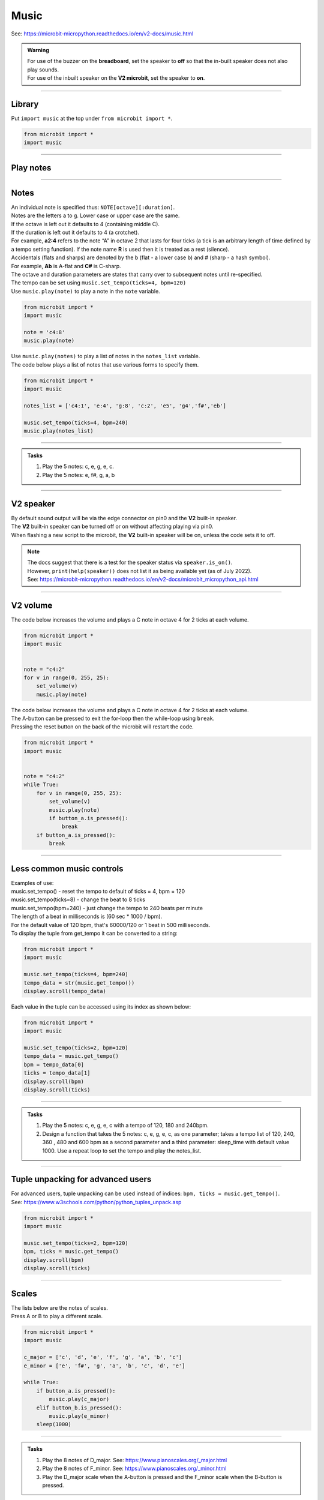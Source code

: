 ==========================
Music
==========================

| See: https://microbit-micropython.readthedocs.io/en/v2-docs/music.html

.. py:module:: music

.. admonition:: Warning

    | For use of the buzzer on the **breadboard**, set the speaker to **off** so that the in-built speaker does not also play sounds.
    | For use of the inbuilt speaker on the **V2 microbit**, set the speaker to **on**.

----

Library
----------------------------------------

| Put ``import music`` at the top under ``from microbit import *``.

.. code-block:: python

    from microbit import *
    import music

----

Play notes
----------------------------------------

.. py:function::  music.play(notes, pin=pin0, wait=True, loop=False)

    | Play the notes.
    | The notes can be a string, such as 'c1:4', or a list of notes as strings, such as ['c', 'd', 'e']
    | The duration and octave values are reset to their defaults before the music is played.
    | The output pin can be used to override the default pin0. Use pin=None to prevent sounds being played.
    | If wait is set to True, playing is blocking, and the music will be played to the end.
    | If loop is set to True, the music repeats until stop is called.

----

Notes
----------------------------------------

| An individual note is specified thus: ``NOTE[octave][:duration]``.
| Notes are the letters a to g. Lower case or upper case are the same.
| If the octave is left out it defaults to 4 (containing middle C).
| If the duration is left out it defaults to 4 (a crotchet).
| For example, **a2:4** refers to the note “A” in octave 2 that lasts for four ticks (a tick is an arbitrary length of time defined by a tempo setting function). If the note name **R** is used then it is treated as a rest (silence).
| Accidentals (flats and sharps) are denoted by the b (flat - a lower case b) and # (sharp - a hash symbol).
| For example, **Ab** is A-flat and **C#** is C-sharp.
| The octave and duration parameters are states that carry over to subsequent notes until re-specified. 
| The tempo can be set using ``music.set_tempo(ticks=4, bpm=120)``

| Use ``music.play(note)`` to play a note in the ``note`` variable.

.. code-block:: python

    from microbit import *
    import music

    note = 'c4:8'
    music.play(note)

| Use ``music.play(notes)`` to play a list of notes in the ``notes_list`` variable.
| The code below plays a list of notes that use various forms to specify them.

.. code-block:: python

    from microbit import *
    import music

    notes_list = ['c4:1', 'e:4', 'g:8', 'c:2', 'e5', 'g4','f#','eb']

    music.set_tempo(ticks=4, bpm=240)
    music.play(notes_list)

----

.. admonition:: Tasks

    #. Play the 5 notes: c, e, g, e, c.
    #. Play the 5 notes: e, f#, g, a, b

    .. dropdown::
        :icon: codescan
        :color: primary
        :class-container: sd-dropdown-container

        .. tab-set::

            .. tab-item:: Q1

                Play the 5 notes: c, e, g, e, c.

                .. code-block:: python

                    from microbit import *
                    import music

                    notes_list = ['c', 'e', 'g', 'e', 'c']

                    while True:
                        music.play(notes_list)
                        sleep(1000)

            .. tab-item:: Q2

                Play the 5 notes: e, f#, g, a, b.

                .. code-block:: python

                    from microbit import *
                    import music

                    notes_list = ['e', 'f#', 'g', 'a', 'b']

                    while True:
                        music.play(notes_list)
                        sleep(1000)

----

**V2** speaker
---------------------

| By default sound output will be via the edge connector on pin0 and the **V2** built-in speaker. 
| The **V2** built-in speaker can be turned off or on without affecting playing via pin0.
| When flashing a new script to the microbit, the **V2** built-in speaker will be on, unless the code sets it to off.

.. py:function::  speaker.off()

    Use off() to turn off the speaker. This does not disable sound output to an edge connector pin.

.. py:function::  speaker.on()

    Use on() to turn on the speaker.

.. admonition:: Note

    | The docs suggest that there is a test for the speaker status via ``speaker.is_on()``.
    | However, ``print(help(speaker))`` does not list it as being available yet (as of July 2022).
    | See: https://microbit-micropython.readthedocs.io/en/v2-docs/microbit_micropython_api.html

----

**V2** volume
---------------------

.. py:function:: set_volume(volume)

    | Configure the output volume of the microbit speaker and pins.
    | **volume** is an integer between 0 and 255.

| The code below increases the volume and plays a C note in octave 4 for 2 ticks at each volume.

.. code-block:: python

    from microbit import *
    import music


    note = "c4:2"
    for v in range(0, 255, 25):
        set_volume(v)
        music.play(note)


| The code below increases the volume and plays a C note in octave 4 for 2 ticks at each volume.
| The A-button can be pressed to exit the for-loop then the while-loop using ``break``.
| Pressing the reset button on the back of the microbit will restart the code.

.. code-block:: python

    from microbit import *
    import music


    note = "c4:2"
    while True:
        for v in range(0, 255, 25):
            set_volume(v)
            music.play(note)
            if button_a.is_pressed():
                break
        if button_a.is_pressed():
            break

----

Less common music controls
------------------------------

.. py:function::  music.stop(pin=pin0)

    | Stops all music playback on the built-in speaker and any pin outputting sound. 
    | An optional argument can be provided to specify a pin, eg. music.stop(pin=pin1).

.. py:function::  music.reset()

    | Resets the state of the following attributes as listed:
    | ticks = 4; bpm = 120; duration = 4; octave = 4

.. py:function::  music.set_tempo(ticks=4, bpm=120)

    | Sets the tempo for playback.
    | A number of ticks, expressed as an integer, make a beat. The default is 4 ticks per beat.
    | Each beat is to be played at a certain frequency, beats per minute, expressed as an integer. The default is 120 bpm.

| Examples of use:
| music.set_tempo() - reset the tempo to default of ticks = 4, bpm = 120
| music.set_tempo(ticks=8) - change the beat to 8 ticks
| music.set_tempo(bpm=240) - just change the tempo to 240 beats per minute

| The length of a beat in milliseconds is (60 sec * 1000 / bpm). 
| For the default value of 120 bpm, that's 60000/120 or 1 beat in 500 milliseconds.

.. py:function::  music.get_tempo()

    Gets the current tempo as a tuple of integers: (bpm, ticks).

| To display the tuple from get_tempo it can be converted to a string:

.. code-block:: python

    from microbit import *
    import music

    music.set_tempo(ticks=4, bpm=240)
    tempo_data = str(music.get_tempo())
    display.scroll(tempo_data)

| Each value in the tuple can be accessed using its index as shown below:

.. code-block:: python

    from microbit import *
    import music

    music.set_tempo(ticks=2, bpm=120)
    tempo_data = music.get_tempo()
    bpm = tempo_data[0]
    ticks = tempo_data[1]
    display.scroll(bpm)
    display.scroll(ticks)

----

.. admonition:: Tasks

    #. Play the 5 notes: c, e, g, e, c with a tempo of 120, 180 and 240bpm. 
    #. Design a function that takes the 5 notes: c, e, g, e, c, as one parameter; takes a tempo list of 120, 240, 360 , 480 and 600 bpm as a second parameter and a third parameter: sleep_time with default value 1000. Use a repeat loop to set the tempo and play the notes_list.

    .. dropdown::
        :icon: codescan
        :color: primary
        :class-container: sd-dropdown-container

        .. tab-set::

            .. tab-item:: Q1

                Play the 5 notes: c, e, g, e, c with a tempo of 120, 180 and 240bpm. 

                .. code-block:: python

                    from microbit import *
                    import music

                    notes_list = ['c4:4', 'e', 'g', 'e', 'c']

                    while True:
                        music.set_tempo(bpm=120) 
                        music.play(notes_list)
                        sleep(1000)
                        music.set_tempo(bpm=180) 
                        music.play(notes_list)
                        sleep(1000)
                        music.set_tempo(bpm=240) 
                        music.play(notes_list)
                        sleep(1000)

            .. tab-item:: Q2

                Design a function that takes the 5 notes: c, e, g, e, c, as one parameter; takes a tempo list of 120, 240, 360 , 480 and 600 bpm as a second parameter and a third parameter: sleep_time with default value 1000. Use a repeat loop to set the tempo and play the notes_list.
 
                .. code-block:: python

                    from microbit import *
                    import music

                    notes_list = ['c4:4', 'e', 'g', 'e', 'c']
                    tempo_list = [120, 240, 360, 480, 600]

                    def tempo_play(notes_list, tempo_list, sleep_time=1000):
                        for tempo in tempo_list:
                            music.set_tempo(bpm=tempo)
                            music.play(notes_list)
                            sleep(sleep_time)
                        
                    while True:
                        tempo_play(notes_list, tempo_list, sleep_time=1000)

----

Tuple unpacking for advanced users
-------------------------------------

| For advanced users, tuple unpacking can be used instead of indices: ``bpm, ticks = music.get_tempo()``.
| See: https://www.w3schools.com/python/python_tuples_unpack.asp

.. code-block:: python

    from microbit import *
    import music

    music.set_tempo(ticks=2, bpm=120)
    bpm, ticks = music.get_tempo()
    display.scroll(bpm)
    display.scroll(ticks)

----

Scales
----------------------------------------

| The lists below are the notes of scales.
| Press A or B to play a different scale.


.. code-block:: python

    from microbit import *
    import music

    c_major = ['c', 'd', 'e', 'f', 'g', 'a', 'b', 'c']
    e_minor = ['e', 'f#', 'g', 'a', 'b', 'c', 'd', 'e']

    while True:
        if button_a.is_pressed():
            music.play(c_major)
        elif button_b.is_pressed():
            music.play(e_minor)
        sleep(1000)

----

.. admonition:: Tasks

    #. Play the 8 notes of D_major. See: https://www.pianoscales.org/_major.html
    #. Play the 8 notes of F_minor. See: https://www.pianoscales.org/_minor.html
    #. Play the D_major scale when the A-button is pressed and the F_minor scale when the B-button is pressed.

    .. dropdown::
        :icon: codescan
        :color: primary
        :class-container: sd-dropdown-container

        .. tab-set::

            .. tab-item:: Q1

                Play the 8 notes of D_major.

                .. code-block:: python

                    from microbit import *
                    import music

                    d_major = ["D", "E", "F#", "G", "A", "B", "C#", "D"]

                    while True:
                        music.play(d_major)
                        sleep(1000)


            .. tab-item:: Q2

                Play the 8 notes of F_minor.

                .. code-block:: python

                    from microbit import *
                    import music

                    f_minor = ["F", "G", "Ab", "Bb", "C", "Db", "Eb", "F"]

                    while True:
                        music.play(f_minor)
                        sleep(1000)


            .. tab-item:: Q3

                Play the D_major scale when the A-button is pressed and the F_minor scale when the B-button is pressed.

                .. code-block:: python

                    from microbit import *
                    import music

                    d_major = ["D", "E", "F#", "G", "A", "B", "C#", "D"]
                    f_minor = ["F", "G", "Ab", "Bb", "C", "Db", "Eb", "F"]

                    while True:
                        if button_a.is_pressed():
                            music.play(d_major)
                        elif button_b.is_pressed():
                            music.play(f_minor)
                        sleep(1000)

----

Custom tunes
------------------

| Guess the nursery rhyme.

.. code-block:: python

    from microbit import *
    import music

    speaker.off()
    music.set_tempo(ticks=4, bpm=240)
    notes_list = ['e', 'd', 'c', 'd', 'e', 'e','e','d','d','d','e','g','g','e','d','c','d','e','e','e','d','d','e','d','c']
    

    while True:
        music.play(notes_list)
        sleep(1000)

| Try out these Christmas tunes.

.. code-block:: python
        
    '''
    Press A to get a new song; it loops by default.
    Touch the logo to stop a song.
    Press B to play all; press again to stop when a song finishes.
    based on https://www.christmasmusicsongs.com
    '''
    from microbit import *
    import music
    import random

    jingle_bells = [
        'E4:4', 'E4:4', 'E4:8',
        'E4:4', 'E4:4', 'E4:8',
        'E4:4', 'G4:4', 'C4:6', 'D4:2',
        'E4:12', 'R:4',
        'F4:4', 'F4:4', 'F4:6', 'F4:2',
        'F4:4', 'E4:4', 'E4:4', 'E4:2', 'E4:2',
        'E4:4', 'D4:4', 'D4:4', 'E4:4',
        'D4:8', 'G4:8',
        'E4:4', 'E4:4', 'E4:8',
        'E4:4', 'E4:4', 'E4:8',
        'E4:4', 'G4:4', 'C4:6', 'D4:2',
        'E4:12', 'R:4',
        'F4:4', 'F4:4', 'F4:6', 'F4:2',
        'F4:4', 'E4:4', 'E4:4', 'E4:2', 'E4:2',
        'G4:4', 'G4:4', 'F4:4', 'D4:4',
        'C4:16'
    ]

    we_wish_you_a_merry_christmas = [
        'R:4','R:4','D4:4',
        'G4:4','G4:2','A4:2','G4:2','F#4:2',
        'E4:4','E4:4','E4:4',
        'A4:4','A4:2','B4:2','A4:2','G4:2',
        'F#4:4','D4:4','D4:4',
        
        'B4:4','B4:2','C5:2','B4:2','A4:2',
        'G4:4','E4:4','D4:2','D4:2',
        'E4:4','A4:4','F#4:4',
        'G4:8','D4:4',
        'G4:4','G4:4','G4:4',
        
        'F#4:8','F#4:4',
        'G4:4','F#4:4','E4:4',
        'D4:8','A4:4',
        'B4:4','A4:4','G4:4',
        'D5:4','D4:4','D4:2','D4:2',
        'E4:4','A4:4','F#4:4',
        'G4:8',
        
        'D4:4',
        'G4:4','G4:2','A4:2','G4:2','F#4:2',
        'E4:4','E4:4','E4:4',
        'A4:4','A4:2','B4:2','A4:2','G4:2',
        'F#4:4','D4:4','D4:4',
        
        'B4:4','B4:2','C5:2','B4:2','A4:2',
        'G4:4','E4:4','D4:2','D4:2',
        'E4:4','A4:4','F#4:4',
        'G4:8','R:4'
    ]

    silent_night = [
        'G4:6','A4:4','G4:4','E4:12',
        'G4:6','A4:4','G4:4','E4:12',
        'D5:8','D5:4','B4:12',
        'C5:8','C5:4','G4:12',

        'A4:8','A4:4','C5:6','B4:2','A4:4',
        'G4:6','A4:4','G4:4','E4:12',

        'A4:8','A4:4','C5:6','B4:2','A4:4',
        'G4:6','A4:4','G4:4','E4:12',

        'D5:8','D5:4','F5:5','D5:2','B4:4',
        'C5:12','E5:12',
        'C5:6','G4:2','E4:4','G4:6','F4:2','D4:4',
        'C4:16','R:4','R:4'
    ]

    we_three_kings = [
        'E4:4','D4:2','C4:4','A3:2',
        'B3:2','C4:2','C4:2','A3:6',
        'E4:4','D4:2','C4:4','A3:2',
        'B3:2','C4:2','C4:2','A3:6',

        'C4:4','C4:2','D4:4','D4:2',
        'E4:4','E4:2','G4:2','F4:2','E4:2',
        'D4:2','E4:2','D4:2','C4:4','B3:2',
        'A3:6','B3:4','D4:2',

        'C4:4','C4:2','C4:4','G3:2',
        'C4:4','A3:2','C4:6',
        'C4:4','C4:2','C4:4','G3:2',
        'C4:4','A3:2','C4:6',

        'C4:4','C4:2','D4:4','E4:2',
        'F4:4','E4:2','D4:4','E4:2',
        'C4:4','C4:2','C4:4','G3:2',
        'C4:4','A3:2','C4:6',
    ]

    god_rest_ye_merry_gentlemen = [
        'E4:4',
        'E4:4','B4:4','B4:4','A4:4',
        'G4:4','F#4:4','E4:4','D4:4',
        'E4:4','F#4:4','G4:4','A4:4',
        'B4:12','E4:4',

        'E4:4','B4:4','B4:4','A4:4',
        'G4:4','F#4:4','E4:4','D4:4',
        'E4:4','F#4:4','G4:4','A4:4',
        'B4:12','B4:4',

        'C5:4','A4:4','B4:4','C5:4',
        'D5:4','E5:4','B4:4','A4:4',
        'G4:4','E4:4','F#4:4','G4:4',
        'A4:8','G4:4','A4:4',

        'B4:8','C5:4','B4:4',
        'B4:4','A4:4','G4:4','F#4:4',
        'E4:8','G4:2','F#4:2','E4:4',
        'A4:8','G4:4','A4:4',
        
        'B4:4','C5:4','D5:4','E5:4',
        'B4:4','A4:4','G4:4','F#4:4',
        'E4:28',
    ]

    o_come_o_come_emmanuel = [
        'A4:4',
        'C5:4','E5:4','E5:4','E5:4',
        'D5:4','F5:4','E5:4','D5:4',
        'C5:12','D5:4',
        
        'E5:4','C5:4','A4:4','C5:4',
        'D5:4','B4:4','A4:4','G4:4',
        'A4:12','D5:4',
        
        'D5:4','A4:4','A4:4','B4:4',
        'C5:8','B4:4','A4:4',
        'G4:12','C5:4', 
        
        'D5:4','E5:4','E5:4','E5:4',
        'D5:4','F5:4','E5:4','D5:4',
        'C5:12','G5:4',
            
        'G5:12','E5:4', 
        'E5:12','E5:4',
        'D5:4','F5:4','E5:4','D5:4',
        
        'C5:12','D5:4',
        'E5:4','C5:4','A4:4','C5:4',
        'D5:4','B4:4','A4:4','G4:4',
        'A4:28' 
    ]

    good_king_wenceslas = [
        'C5:4','C5:4','C5:4','D5:4',
        'C5:4','C5:4','G4:8',
        'A4:4','G4:4','A4:4','B4:4',
        'C5:8','C5:8',

        'C5:4','C5:4','C5:4','D5:4',
        'C5:4','C5:4','G4:8',
        'A4:4','G4:4','A4:4','B4:4',
        'C5:8','C5:8',

        'G5:4','F5:4','E5:4','D5:4',
        'E5:4','D5:4','C5:8',
        'A4:4','G4:4','A4:4','B4:4',
        'C5:8','C5:8',

        'G4:4','G4:4','A4:4','B4:4',
        'C5:4','C5:4','D5:8',
        'G5:4','F5:4','E5:4','D5:4',
        'C5:8','F5:8','C5:16'
    ]

    away_in_a_manger = [
        'G4:4',
        'G4:6','F4:2','E4:4',
        'E4:4','D4:4','C4:4',
        'C4:4','B3:4','A3:4',
        'G3:8','G3:4',
        
        'G3:6','A3:2','G3:4',
        'G3:4','D4:4','B3:4',
        'A3:4','G3:4','C4:4',
        'E4:8','G4:4',

        'G4:6','F4:2','E4:4',
        'E4:4','D4:4','C4:4',
        'C4:4','B3:4','A3:4',
        'G3:8','G3:4',
        
        'F4:6','E4:2','D4:4',
        'E4:4','D4:4','C4:4',
        'D4:4','A3:4','B3:4',
        'C4:16',
    ]

    ding_dong_merrily_on_high = [
        'G4:4','G4:4','A4:2','G4:2','F#4:2','E4:2',
        'D4:12','D4:4',
        'E4:4','G4:4','G4:4','F#4:4',
        'G4:8','G4:8',

        'G4:4','G4:4','A4:2','G4:2','F#4:2','E4:2',
        'D4:12','D4:4',
        'E4:4','G4:4','G4:4','F#4:4',
        'G4:8','G4:8',

        'D5:6','C5:2','B4:2','C5:2','D5:2','B4:2',
        'C5:6','B4:2','A4:2','B4:2','C5:2','A4:2',
        'B4:6','A4:2','G4:2','A4:2','B4:2','G4:2',
        'A4:6','G4:2','F#4:2','G4:2','A4:2','F#4:2',
    
        'G4:6','F#4:2','E4:2','F#4:2','G4:2','E4:2',
        'F#4:6','E4:2','D:4','D:4',
        'E4:4','G4:4','G4:4','F#4:4',
        'G4:8','G:8'
    ]

    # Create a dictionary with the BPM and notes for each song
    songs_dict = {
        'good_king_wenceslas': {'bpm': 140, 'notes': good_king_wenceslas},   
        'away_in_a_manger': {'bpm': 120, 'notes': away_in_a_manger},
        'ding_dong_merrily_on_high': {'bpm': 160, 'notes': ding_dong_merrily_on_high},
        'o_come_o_come_emmanuel': {'bpm': 140, 'notes': o_come_o_come_emmanuel},   
        'jingle_bells': {'bpm': 180, 'notes': jingle_bells},
        'we_wish_you_a_merry_christmas': {'bpm': 140, 'notes': we_wish_you_a_merry_christmas},
        'silent_night': {'bpm': 100, 'notes': silent_night},
        'we_three_kings': {'bpm': 120, 'notes': we_three_kings},
        'god_rest_ye_merry_gentlemen': {'bpm': 180, 'notes': god_rest_ye_merry_gentlemen}
    }

    # Put the song names into a list
    songs = list(songs_dict.keys())

    def get_song_from_not_playing(songs, current_song):
        choices = [song for song in songs if song != current_song]
        return random.choice(choices)
        
    # Function to shuffle a list
    def shuffle_list(lst):
        for i in range(len(lst)-1, 0, -1):
            j = random.randint(0, i)
            lst[i], lst[j] = lst[j], lst[i]
        return lst
        
    # Randomly sort the song list  
    songs = shuffle_list(songs)

    # Index to keep track of the current song
    current_song_index = -1

    def advance_song_counter(current_song_index):
        current_song_index = (current_song_index + 1) % len(songs)
        return current_song_index

    def do_tune(current_song_index, play_loop=True, play_wait=False):
        sleep(200)
        song_name = songs[current_song_index]
        song = songs_dict[song_name]
        # Set the tempo
        music.set_tempo(ticks=4, bpm=song['bpm'])
        # Play the current song
        display.scroll(song_name.upper().replace("_", " "), delay=60, loop=play_loop, wait=False)
        music.play(song['notes'], loop=play_loop, wait=play_wait)
        
    while True:
        if button_a.was_pressed():
            # Move to the next song
            current_song_index = advance_song_counter(current_song_index)
            music.stop()
            # Get the current song
            do_tune(current_song_index)
        elif button_b.was_pressed():
            # Stop any currently playing song
            while True:
                # Move to the next song
                current_song_index = advance_song_counter(current_song_index)
                music.stop()
                # Get the current song
                do_tune(current_song_index, play_loop=False, play_wait=True)
                if button_b.was_pressed():
                    break
        elif pin_logo.is_touched():
            # Stop any currently playing song
            music.stop()
            # again
            # do_tune(current_song_index)
        sleep(10)


